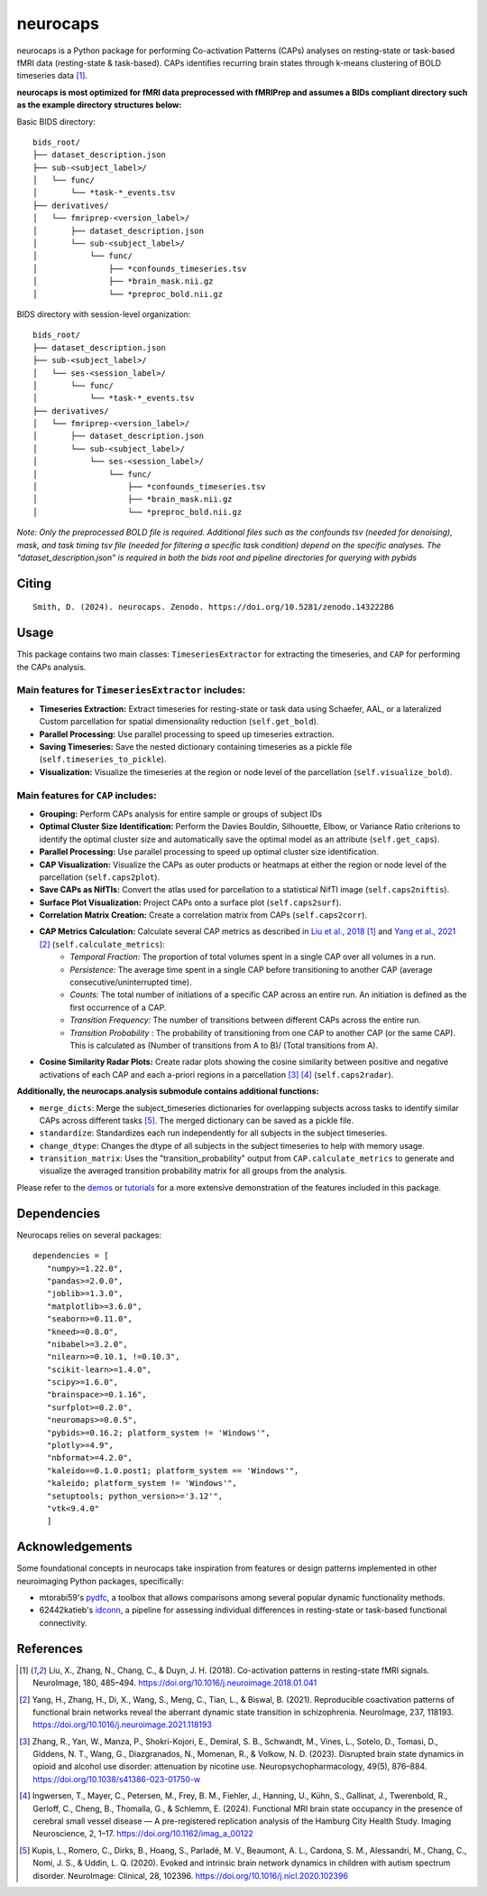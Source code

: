 **neurocaps**
=============
.. image:: https://img.shields.io/pypi/v/neurocaps.svg
   :target: https://pypi.python.org/pypi/neurocaps/
   :alt: Latest Version

.. image:: https://img.shields.io/pypi/pyversions/neurocaps.svg
   :target: https://pypi.python.org/pypi/neurocaps/
   :alt: Python Versions

.. image:: https://img.shields.io/badge/DOI-10.5281%2Fzenodo.11642615-teal
   :target: https://doi.org/10.5281/zenodo.14322286
   :alt: DOI

.. image:: https://img.shields.io/badge/Source%20Code-neurocaps-purple
   :target: https://github.com/donishadsmith/neurocaps
   :alt: GitHub Repository

.. image:: https://github.com/donishadsmith/neurocaps/actions/workflows/testing.yaml/badge.svg
   :target: https://github.com/donishadsmith/neurocaps/actions/workflows/testing.yaml
   :alt: Test Status

.. image:: https://codecov.io/github/donishadsmith/neurocaps/graph/badge.svg?token=WS2V7I16WF
   :target: https://codecov.io/github/donishadsmith/neurocaps
   :alt: codecov

.. image:: https://img.shields.io/badge/License-MIT-blue.svg
   :target: https://opensource.org/licenses/MIT
   :alt: License

.. image:: https://img.shields.io/badge/OS-Ubuntu%20|%20macOS%20|%20Windows-blue
  :alt: Platform Support



neurocaps is a Python package for performing Co-activation Patterns (CAPs) analyses on resting-state or task-based fMRI
data (resting-state & task-based). CAPs identifies recurring brain states through k-means clustering of BOLD timeseries
data [1]_.

**neurocaps is most optimized for fMRI data preprocessed with fMRIPrep and assumes a BIDs compliant directory
such as the example directory structures below:**

Basic BIDS directory:

::

   bids_root/
   ├── dataset_description.json
   ├── sub-<subject_label>/
   │   └── func/
   │       └── *task-*_events.tsv
   ├── derivatives/
   │   └── fmriprep-<version_label>/
   │       ├── dataset_description.json
   │       └── sub-<subject_label>/
   │           └── func/
   │               ├── *confounds_timeseries.tsv
   │               ├── *brain_mask.nii.gz
   │               └── *preproc_bold.nii.gz

BIDS directory with session-level organization:

::

   bids_root/
   ├── dataset_description.json
   ├── sub-<subject_label>/
   │   └── ses-<session_label>/
   │       └── func/
   │           └── *task-*_events.tsv
   ├── derivatives/
   │   └── fmriprep-<version_label>/
   │       ├── dataset_description.json
   │       └── sub-<subject_label>/
   │           └── ses-<session_label>/
   │               └── func/
   │                   ├── *confounds_timeseries.tsv
   │                   ├── *brain_mask.nii.gz
   │                   └── *preproc_bold.nii.gz

*Note: Only the preprocessed BOLD file is required. Additional files such as the confounds tsv (needed for denoising),
mask, and task timing tsv file (needed for filtering a specific task condition) depend on the specific analyses.
The "dataset_description.json" is required in both the bids root and pipeline directories for querying with pybids*

Citing
------
::

  Smith, D. (2024). neurocaps. Zenodo. https://doi.org/10.5281/zenodo.14322286

Usage
-----
This package contains two main classes: ``TimeseriesExtractor`` for extracting the timeseries, and ``CAP`` for performing the CAPs analysis.

Main features for ``TimeseriesExtractor`` includes:
^^^^^^^^^^^^^^^^^^^^^^^^^^^^^^^^^^^^^^^^^^^^^^^^^^^^
- **Timeseries Extraction:** Extract timeseries for resting-state or task data using Schaefer, AAL, or a lateralized Custom parcellation for spatial dimensionality reduction (``self.get_bold``).
- **Parallel Processing:** Use parallel processing to speed up timeseries extraction.
- **Saving Timeseries:** Save the nested dictionary containing timeseries as a pickle file (``self.timeseries_to_pickle``).
- **Visualization:** Visualize the timeseries at the region or node level of the parcellation (``self.visualize_bold``).

Main features for ``CAP`` includes:
^^^^^^^^^^^^^^^^^^^^^^^^^^^^^^^^^^^^
- **Grouping:** Perform CAPs analysis for entire sample or groups of subject IDs
- **Optimal Cluster Size Identification:** Perform the Davies Bouldin, Silhouette, Elbow, or Variance Ratio criterions to identify the optimal cluster size and automatically save the optimal model as an attribute (``self.get_caps``).
- **Parallel Processing:** Use parallel processing to speed up optimal cluster size identification.
- **CAP Visualization:** Visualize the CAPs as outer products or heatmaps at either the region or node level of the parcellation (``self.caps2plot``).
- **Save CAPs as NifTIs:** Convert the atlas used for parcellation to a statistical NifTI image (``self.caps2niftis``).
- **Surface Plot Visualization:** Project CAPs onto a surface plot (``self.caps2surf``).
- **Correlation Matrix Creation:** Create a correlation matrix from CAPs (``self.caps2corr``).
- **CAP Metrics Calculation:** Calculate several CAP metrics as described in `Liu et al., 2018 <https://doi.org/10.1016/j.neuroimage.2018.01.041>`_ [1]_ and `Yang et al., 2021 <https://doi.org/10.1016/j.neuroimage.2021.118193>`_ [2]_ (``self.calculate_metrics``):
    - *Temporal Fraction:* The proportion of total volumes spent in a single CAP over all volumes in a run.
    - *Persistence:* The average time spent in a single CAP before transitioning to another CAP (average consecutive/uninterrupted time).
    - *Counts:* The total number of initiations of a specific CAP across an entire run. An initiation is
      defined as the first occurrence of a CAP.
    - *Transition Frequency:* The number of transitions between different CAPs across the entire run.
    - *Transition Probability* : The probability of transitioning from one CAP to another CAP (or the same CAP). This is calculated as (Number of transitions from A to B)/ (Total transitions from A).
- **Cosine Similarity Radar Plots:** Create radar plots showing the cosine similarity between positive and negative activations of each CAP and each a-priori regions in a parcellation [3]_ [4]_ (``self.caps2radar``).

**Additionally, the neurocaps.analysis submodule contains additional functions:**

- ``merge_dicts``: Merge the subject_timeseries dictionaries for overlapping subjects across tasks to identify similar CAPs across different tasks [5]_. The merged dictionary can be saved as a pickle file.
- ``standardize``: Standardizes each run independently for all subjects in the subject timeseries.
- ``change_dtype``: Changes the dtype of all subjects in the subject timeseries to help with memory usage.
- ``transition_matrix``: Uses the "transition_probability" output from ``CAP.calculate_metrics`` to generate and visualize the averaged transition probability matrix for all groups from the analysis.

Please refer to the `demos <https://github.com/donishadsmith/neurocaps/tree/main/demos>`_ or `tutorials <https://neurocaps.readthedocs.io/en/latest/examples/examples.html>`_ for a more extensive demonstration of the features included in this package.

Dependencies
------------
Neurocaps relies on several packages:

::

   dependencies = [
      "numpy>=1.22.0",
      "pandas>=2.0.0",
      "joblib>=1.3.0",
      "matplotlib>=3.6.0",
      "seaborn>=0.11.0",
      "kneed>=0.8.0",
      "nibabel>=3.2.0",
      "nilearn>=0.10.1, !=0.10.3",
      "scikit-learn>=1.4.0",
      "scipy>=1.6.0",
      "brainspace>=0.1.16",
      "surfplot>=0.2.0",
      "neuromaps>=0.0.5",
      "pybids>=0.16.2; platform_system != 'Windows'",
      "plotly>=4.9",
      "nbformat>=4.2.0",
      "kaleido==0.1.0.post1; platform_system == 'Windows'",
      "kaleido; platform_system != 'Windows'",
      "setuptools; python_version>='3.12'",
      "vtk<9.4.0"
      ]

Acknowledgements
----------------
Some foundational concepts in neurocaps take inspiration from features or design patterns implemented in other
neuroimaging Python packages, specifically:

- mtorabi59's `pydfc <https://github.com/neurodatascience/dFC>`_, a toolbox that allows comparisons among several popular dynamic functionality methods.
- 62442katieb's `idconn <https://github.com/62442katieb/IDConn>`_, a pipeline for assessing individual differences in resting-state or task-based functional connectivity.

References
----------
.. [1] Liu, X., Zhang, N., Chang, C., & Duyn, J. H. (2018). Co-activation patterns in resting-state fMRI signals. NeuroImage, 180, 485–494. https://doi.org/10.1016/j.neuroimage.2018.01.041

.. [2] Yang, H., Zhang, H., Di, X., Wang, S., Meng, C., Tian, L., & Biswal, B. (2021). Reproducible coactivation patterns of functional brain networks reveal the aberrant dynamic state transition in schizophrenia. NeuroImage, 237, 118193. https://doi.org/10.1016/j.neuroimage.2021.118193

.. [3] Zhang, R., Yan, W., Manza, P., Shokri-Kojori, E., Demiral, S. B., Schwandt, M., Vines, L., Sotelo, D., Tomasi, D., Giddens, N. T., Wang, G., Diazgranados, N., Momenan, R., & Volkow, N. D. (2023).
       Disrupted brain state dynamics in opioid and alcohol use disorder: attenuation by nicotine use. Neuropsychopharmacology, 49(5), 876–884. https://doi.org/10.1038/s41386-023-01750-w

.. [4] Ingwersen, T., Mayer, C., Petersen, M., Frey, B. M., Fiehler, J., Hanning, U., Kühn, S., Gallinat, J., Twerenbold, R., Gerloff, C., Cheng, B., Thomalla, G., & Schlemm, E. (2024).
       Functional MRI brain state occupancy in the presence of cerebral small vessel disease — A pre-registered replication analysis of the Hamburg City Health Study. Imaging Neuroscience, 2, 1–17. https://doi.org/10.1162/imag_a_00122

.. [5] Kupis, L., Romero, C., Dirks, B., Hoang, S., Parladé, M. V., Beaumont, A. L., Cardona, S. M., Alessandri, M., Chang, C., Nomi, J. S., & Uddin, L. Q. (2020). Evoked and intrinsic brain network dynamics in children with autism spectrum disorder. NeuroImage: Clinical, 28, 102396. https://doi.org/10.1016/j.nicl.2020.102396
